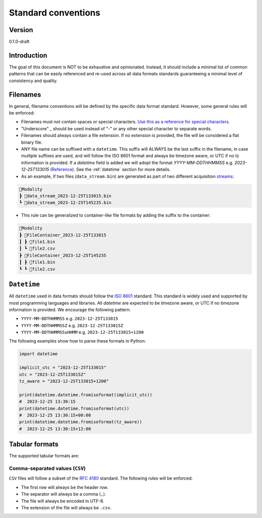 Standard conventions
---------------------

Version
#############
0.1.0-draft

Introduction
#############

The goal of this document is NOT to be exhaustive and opinionated. Instead, it should include a minimal list of common patterns that can be easily referenced and re-used across all data formats standards guaranteeing a minimal level of consistency and quality.

Filenames
####################

In general, filename conventions will be defined by the specific data format standard. However, some general rules will be enforced:

- Filenames must not contain spaces or special characters. `Use this as a reference for special characters <https://en.wikipedia.org/wiki/Filename#Reserved_characters_and_words>`_.
- "Underscore" `_` should be used instead of "-" or any other special character to separate words.
- Filenames should always contain a file extension. If no extension is provided, the file will be considered a flat binary file.
- ANY file name can be suffixed with a ``datetime``. This suffix will ALWAYS be the last suffix in the filename, in case multiple suffixes are used, and will follow the ISO 8601 format and always be timezone aware, or UTC if no tz information is provided. If a `datetime` field is added we will adopt the format `YYYY-MM-DDTHHMMSS` e.g. `2023-12-25T133015` (`Reference <https://github.com/neuroinformatics-unit/NeuroBlueprint/issues/31>`_). See the :ref:`datetime` section for more details.

- As an example, if two files (``data_stream.bin``) are generated as part of two different acquisition `streams <https://aind-data-schema.readthedocs.io/en/latest/session.html>`_:

.. code-block:: none

    📂Modality
    ┣ 📜data_stream_2023-12-25T133015.bin
    ┗ 📜data_stream_2023-12-25T145235.bin

- This rule can be generalized to container-like file formats by adding the suffix to the container:

.. code-block:: none

    📂Modality
    ┣ 📂FileContainer_2023-12-25T133015
    ┃ ┣ 📜file1.bin
    ┃ ┗ 📜file2.csv
    ┣ 📂FileContainer_2023-12-25T145235
    ┃ ┣ 📜file1.bin
    ┗ ┗ 📜file2.csv

``Datetime``
##############

All ``datetime`` used in data formats should follow the `ISO 8601 <https://en.wikipedia.org/wiki/ISO_8601>`_ standard. This standard is widely used and supported by most programming languages and libraries. All `datetime` are expected to be timezone aware, or UTC if no timezone information is provided. We encourage the following pattern:

- ``YYYY-MM-DDTHHMMSS`` e.g. ``2023-12-25T133015``
- ``YYYY-MM-DDTHHMMSSZ`` e.g. ``2023-12-25T133015Z``
- ``YYYY-MM-DDTHHMMSS±HHMM`` e.g. ``2023-12-25T133015+1200``

The following examples show how to parse these formats in Python:

.. code-block:: python

    import datetime

    implicit_utc = "2023-12-25T133015"
    utc = "2023-12-25T133015Z"
    tz_aware = "2023-12-25T133015+1200"

    print(datetime.datetime.fromisoformat(implicit_utc))
    #  2023-12-25 13:30:15
    print(datetime.datetime.fromisoformat(utc))
    #  2023-12-25 13:30:15+00:00
    print(datetime.datetime.fromisoformat(tz_aware))
    #  2023-12-25 13:30:15+12:00

Tabular formats
####################

The supported tabular formats are:

Comma-separated values (``CSV``)
+++++++++++++++++++++++++++++

``CSV`` files will follow a subset of the `RFC 4180 <https://tools.ietf.org/html/rfc4180>`_ standard.
The following rules will be enforced:

- The first row will always be the header row.
- The separator will always be a comma (``,``).
- The file will always be encoded in UTF-8.
- The extension of the file will always be ``.csv``.